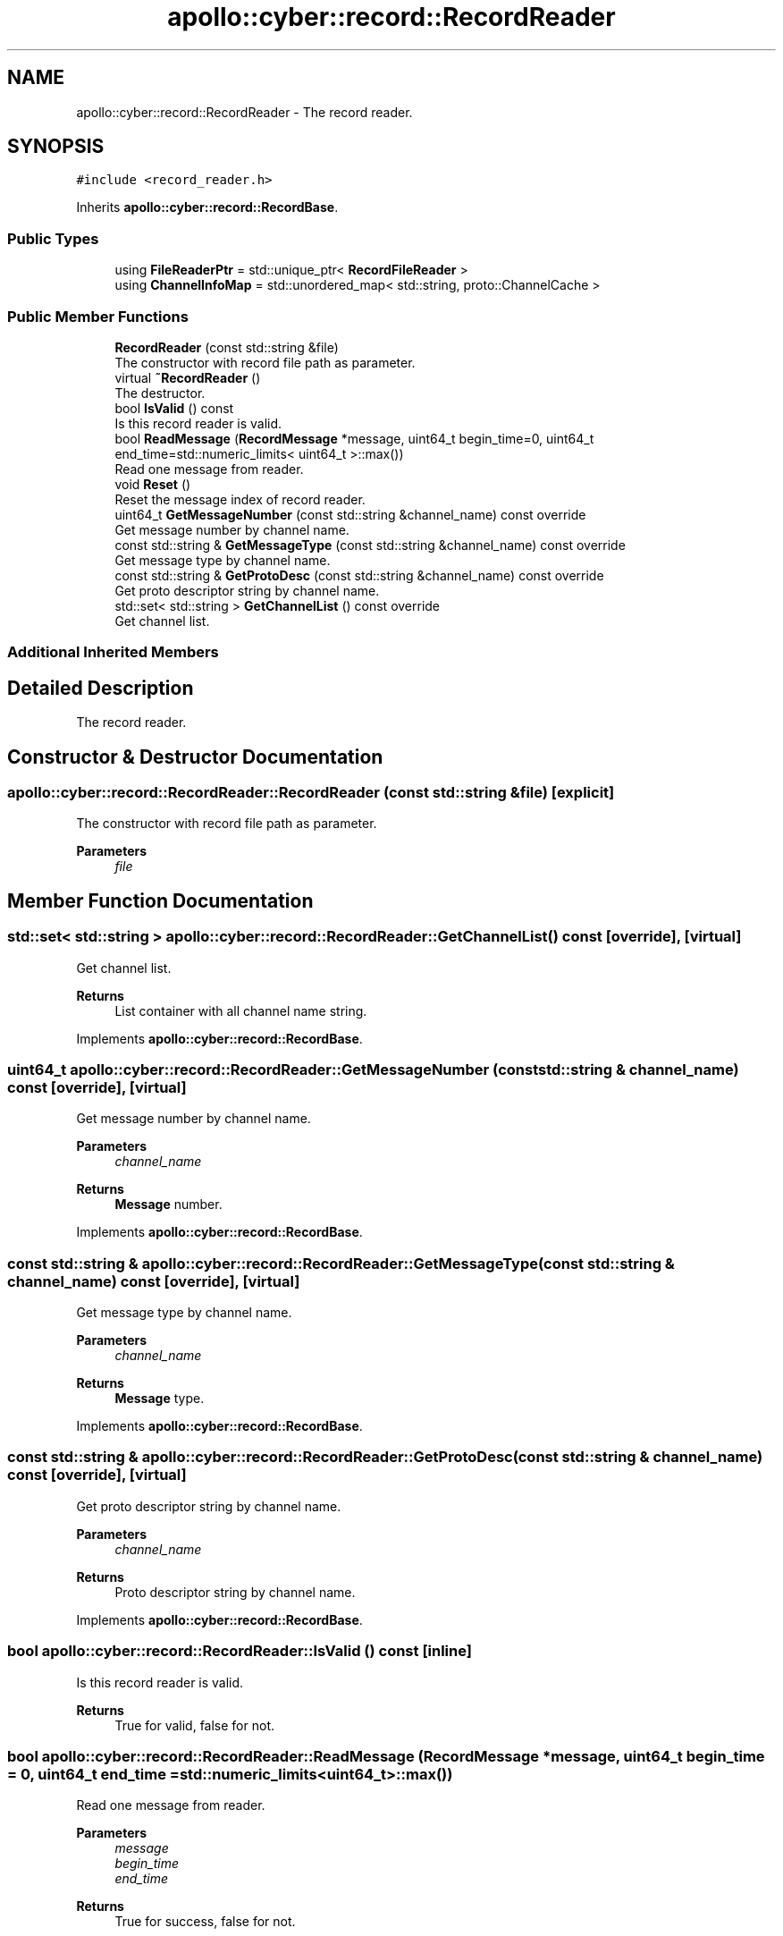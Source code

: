 .TH "apollo::cyber::record::RecordReader" 3 "Thu Aug 31 2023" "Cyber-Cmake" \" -*- nroff -*-
.ad l
.nh
.SH NAME
apollo::cyber::record::RecordReader \- The record reader\&.  

.SH SYNOPSIS
.br
.PP
.PP
\fC#include <record_reader\&.h>\fP
.PP
Inherits \fBapollo::cyber::record::RecordBase\fP\&.
.SS "Public Types"

.in +1c
.ti -1c
.RI "using \fBFileReaderPtr\fP = std::unique_ptr< \fBRecordFileReader\fP >"
.br
.ti -1c
.RI "using \fBChannelInfoMap\fP = std::unordered_map< std::string, proto::ChannelCache >"
.br
.in -1c
.SS "Public Member Functions"

.in +1c
.ti -1c
.RI "\fBRecordReader\fP (const std::string &file)"
.br
.RI "The constructor with record file path as parameter\&. "
.ti -1c
.RI "virtual \fB~RecordReader\fP ()"
.br
.RI "The destructor\&. "
.ti -1c
.RI "bool \fBIsValid\fP () const"
.br
.RI "Is this record reader is valid\&. "
.ti -1c
.RI "bool \fBReadMessage\fP (\fBRecordMessage\fP *message, uint64_t begin_time=0, uint64_t end_time=std::numeric_limits< uint64_t >::max())"
.br
.RI "Read one message from reader\&. "
.ti -1c
.RI "void \fBReset\fP ()"
.br
.RI "Reset the message index of record reader\&. "
.ti -1c
.RI "uint64_t \fBGetMessageNumber\fP (const std::string &channel_name) const override"
.br
.RI "Get message number by channel name\&. "
.ti -1c
.RI "const std::string & \fBGetMessageType\fP (const std::string &channel_name) const override"
.br
.RI "Get message type by channel name\&. "
.ti -1c
.RI "const std::string & \fBGetProtoDesc\fP (const std::string &channel_name) const override"
.br
.RI "Get proto descriptor string by channel name\&. "
.ti -1c
.RI "std::set< std::string > \fBGetChannelList\fP () const override"
.br
.RI "Get channel list\&. "
.in -1c
.SS "Additional Inherited Members"
.SH "Detailed Description"
.PP 
The record reader\&. 
.SH "Constructor & Destructor Documentation"
.PP 
.SS "apollo::cyber::record::RecordReader::RecordReader (const std::string & file)\fC [explicit]\fP"

.PP
The constructor with record file path as parameter\&. 
.PP
\fBParameters\fP
.RS 4
\fIfile\fP 
.RE
.PP

.SH "Member Function Documentation"
.PP 
.SS "std::set< std::string > apollo::cyber::record::RecordReader::GetChannelList () const\fC [override]\fP, \fC [virtual]\fP"

.PP
Get channel list\&. 
.PP
\fBReturns\fP
.RS 4
List container with all channel name string\&. 
.RE
.PP

.PP
Implements \fBapollo::cyber::record::RecordBase\fP\&.
.SS "uint64_t apollo::cyber::record::RecordReader::GetMessageNumber (const std::string & channel_name) const\fC [override]\fP, \fC [virtual]\fP"

.PP
Get message number by channel name\&. 
.PP
\fBParameters\fP
.RS 4
\fIchannel_name\fP 
.RE
.PP
\fBReturns\fP
.RS 4
\fBMessage\fP number\&. 
.RE
.PP

.PP
Implements \fBapollo::cyber::record::RecordBase\fP\&.
.SS "const std::string & apollo::cyber::record::RecordReader::GetMessageType (const std::string & channel_name) const\fC [override]\fP, \fC [virtual]\fP"

.PP
Get message type by channel name\&. 
.PP
\fBParameters\fP
.RS 4
\fIchannel_name\fP 
.RE
.PP
\fBReturns\fP
.RS 4
\fBMessage\fP type\&. 
.RE
.PP

.PP
Implements \fBapollo::cyber::record::RecordBase\fP\&.
.SS "const std::string & apollo::cyber::record::RecordReader::GetProtoDesc (const std::string & channel_name) const\fC [override]\fP, \fC [virtual]\fP"

.PP
Get proto descriptor string by channel name\&. 
.PP
\fBParameters\fP
.RS 4
\fIchannel_name\fP 
.RE
.PP
\fBReturns\fP
.RS 4
Proto descriptor string by channel name\&. 
.RE
.PP

.PP
Implements \fBapollo::cyber::record::RecordBase\fP\&.
.SS "bool apollo::cyber::record::RecordReader::IsValid () const\fC [inline]\fP"

.PP
Is this record reader is valid\&. 
.PP
\fBReturns\fP
.RS 4
True for valid, false for not\&. 
.RE
.PP

.SS "bool apollo::cyber::record::RecordReader::ReadMessage (\fBRecordMessage\fP * message, uint64_t begin_time = \fC0\fP, uint64_t end_time = \fCstd::numeric_limits<uint64_t>::max()\fP)"

.PP
Read one message from reader\&. 
.PP
\fBParameters\fP
.RS 4
\fImessage\fP 
.br
\fIbegin_time\fP 
.br
\fIend_time\fP 
.RE
.PP
\fBReturns\fP
.RS 4
True for success, false for not\&. 
.RE
.PP


.SH "Author"
.PP 
Generated automatically by Doxygen for Cyber-Cmake from the source code\&.
